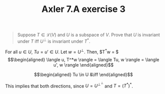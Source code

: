 #+TITLE: Axler 7.A exercise 3
#+CONTEXT: Math530

#+begin_quote
Suppose $T \in  \mathcal{L}(V)$ and $U$ is a subspace of $V$. Prove that $U$ is invariant under $T$ iff $U^\bot$ is invariant under $T^*$.
#+end_quote

For all $u \in  U$, $Tu = u' \in  U$.
Let $w = U^\perp$. Then, $T^*w = $
\[\begin{aligned}
 \langle u, T^*w \rangle = \langle Tu, w \rangle = \langle u', w \rangle
\end{aligned}\]


\[\begin{aligned}
Tu \in  U &\iff
\end{aligned}\]


This implies that both directions, since $U = U^{\perp ^\perp }$ and $T = (T^*)^*$.
